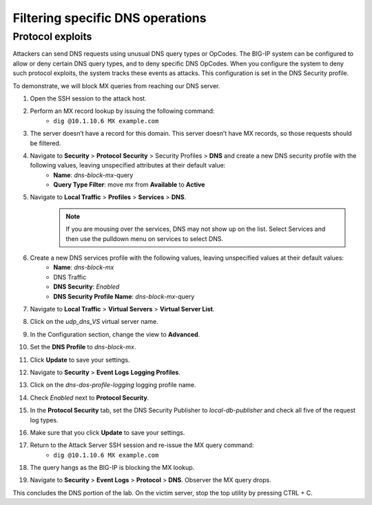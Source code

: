 Filtering specific DNS operations
=================================

Protocol exploits
-----------------

Attackers can send DNS requests using unusual DNS query types or OpCodes. The 
BIG-IP system can be configured to allow or deny certain DNS query types, and 
to deny specific DNS OpCodes. When you configure the system to deny such protocol 
exploits, the system tracks these events as attacks. This configuration is set 
in the DNS Security profile.

To demonstrate, we will block MX queries from reaching our DNS server.

#. Open the SSH session to the attack host.
#. Perform an MX record lookup by issuing the following command:  
    - ``dig @10.1.10.6 MX example.com``
#. The server doesn’t have a record for this domain. This server doesn’t have MX records, so those requests should be filtered.
#. Navigate to **Security** > **Protocol** **Security** > Security Profiles > **DNS** and create a new DNS security profile with the following values, leaving unspecified attributes at their default value:
     - **Name**: *dns-block-mx*-query
     - **Query Type Filter**: move *mx* from **Available** to **Active**
#. Navigate to **Local Traffic** > **Profiles** > **Services** > **DNS**.  
    .. note:: If you are mousing over the services, DNS may not show up on the list.  Select Services and then use the pulldown menu on services to select DNS.
#. Create a new DNS services profile with the following values, leaving unspecified values at their default values:
    - **Name**: *dns-block-mx*
    - DNS Traffic
    - **DNS Security**: *Enabled*
    - **DNS Security Profile Name**: *dns-block-mx*-query
#. Navigate to **Local Traffic** > **Virtual Servers** > **Virtual Server List**.
#. Click on the *udp_dns_VS* virtual server name.
#. In the Configuration section, change the view to **Advanced**.
#. Set the **DNS Profile** to *dns-block-mx*.
#. Click **Update** to save your settings.
#. Navigate to **Security** > **Event Logs** **Logging Profiles**.
#. Click on the *dns-dos-profile-logging* logging profile name.
#. Check *Enabled* next to **Protocol Security**.
#. In the **Protocol Security** tab, set the DNS Security Publisher to *local-db-publisher* and check all five of the request log types.
#. Make sure that you click **Update** to save your settings.
#. Return to the Attack Server SSH session and re-issue the MX query command: 
    - ``dig @10.1.10.6 MX example.com``
#. The query hangs as the BIG-IP is blocking the MX lookup.
#. Navigate to **Security** > **Event Logs** > **Protocol** > **DNS**. Observer the MX query drops.

This concludes the DNS portion of the lab. On the victim server, stop the top utility by pressing CTRL + C.